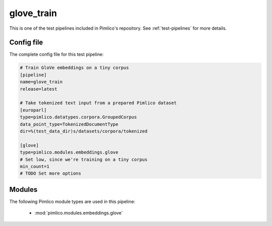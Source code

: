 .. _test-config-embeddings-glove.conf:

glove\_train
~~~~~~~~~~~~



This is one of the test pipelines included in Pimlico's repository.
See :ref:`test-pipelines` for more details.

Config file
===========

The complete config file for this test pipeline:


.. code-block:: ini
   
   # Train GloVe embeddings on a tiny corpus
   [pipeline]
   name=glove_train
   release=latest
   
   # Take tokenized text input from a prepared Pimlico dataset
   [europarl]
   type=pimlico.datatypes.corpora.GroupedCorpus
   data_point_type=TokenizedDocumentType
   dir=%(test_data_dir)s/datasets/corpora/tokenized
   
   [glove]
   type=pimlico.modules.embeddings.glove
   # Set low, since we're training on a tiny corpus
   min_count=1
   # TODO Set more options


Modules
=======


The following Pimlico module types are used in this pipeline:

 * :mod:`pimlico.modules.embeddings.glove`
    

